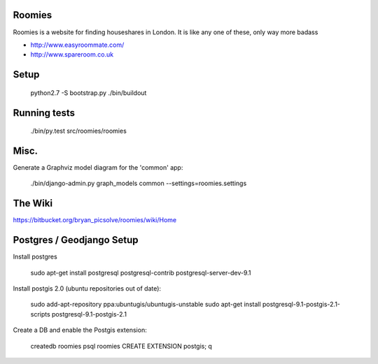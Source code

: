 Roomies
-------

Roomies is a website for finding houseshares in London. It is like any one of these,
only way more badass

- http://www.easyroommate.com/
- http://www.spareroom.co.uk

Setup
-----

  python2.7 -S bootstrap.py
  ./bin/buildout

Running tests
-------------

  ./bin/py.test src/roomies/roomies


Misc.
-----

Generate a Graphviz model diagram for the 'common' app:

  ./bin/django-admin.py graph_models common --settings=roomies.settings

The Wiki
-------

https://bitbucket.org/bryan_picsolve/roomies/wiki/Home


Postgres / Geodjango Setup
--------------------------

Install postgres

    sudo apt-get install postgresql postgresql-contrib postgresql-server-dev-9.1

Install postgis 2.0 (ubuntu repositories out of date):

    sudo add-apt-repository ppa:ubuntugis/ubuntugis-unstable
    sudo apt-get install postgresql-9.1-postgis-2.1-scripts postgresql-9.1-postgis-2.1


Create a DB and enable the Postgis extension:

    createdb roomies
    psql roomies
    CREATE EXTENSION postgis;
    \q
